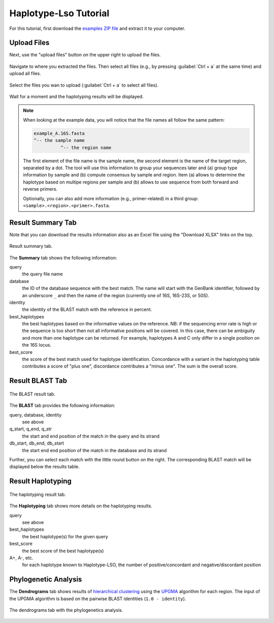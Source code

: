 .. _overview-tutorial:

======================
Haplotype-Lso Tutorial
======================

For this tutorial, first download the `examples ZIP file <https://github.com/holtgrewe/haplotype-lso/blob/master/hlso/web/assets/hlso_example.zip?raw=true>`_ and extract it to your computer.

------------
Upload Files
------------

Next, use the "upload files" button on the upper right to upload the files.

.. figure:: figures/upload-files-button.png

Navigate to where you extracted the files.
Then select all files (e.g., by pressing :guilabel:`Ctrl + a` at the same time) and upload all files.

.. figure:: figures/upload-all-files.png
    :width: 80%
    :align: center

    Select the files you wan to upload (:guilabel:`Ctrl + a` to select all files).

Wait for a moment and the haplotyping results will be displayed.

.. note::

    When looking at the example data, you will notice that the file names all follow the same pattern:

    .. code-block::

        example_A.16S.fasta
        ^-- the sample name
                  ^-- the region name

    The first element of the file name is the sample name, the second element is the name of the target region, separated by a dot.
    The tool will use this information to group your sequences later and (a) group type information by sample and (b) compute consensus by sample and region.
    Item (a) allows to determine the haplotype based on multipe regions per sample and (b) allows to use sequence from both forward and reverse primers.

    Optionally, you can also add more information (e.g., primer-related) in a third group: ``<sample>.<region>.<primer>.fasta``.

------------------
Result Summary Tab
------------------

Note that you can download the results information also as an Excel file using the "Download XLSX" links on the top.

.. figure:: figures/result-summary.png
    :width: 80%
    :align: center

    Result summary tab.

The **Summary** tab shows the following information:

query
    the query file name

database
    the ID of the database sequence with the best match.
    The name will start with the GenBank identifier, followed by an underscore ``_`` and then the name of the region (currently one of 16S, 16S-23S, or 50S).

identity
    the identity of the BLAST match with the reference in percent.

best_haplotypes
    the best haplotypes based on the informative values on the reference.
    NB: if the sequencing error rate is high or the sequence is too short then not all informative positions will be covered.
    In this case, there can be ambiguity and more than one haplotype can be returned.
    For example, haplotypes A and C only differ in a single position on the 16S locus.

best_score
    the score of the best match used for haplotype identification.
    Concordance with a variant in the haplotyping table contributes a score of "plus one", discordance contributes a "minus one".
    The sum is the overall score.

----------------
Result BLAST Tab
----------------

.. figure:: figures/result-blast.png
    :width: 80%
    :align: center

    The BLAST result tab.

The **BLAST** tab provides the following information:

query, database, identity
    see above

q_start, q_end, q_str
    the start and end position of the match in the query and its strand

db_start, db_end, db_start
    the start end end position of the match in the database and its strand

Further, you can select each match with the little round button on the right.
The corresponding BLAST match will be displayed below the results table.

.. figure:: figures/result-blast-match.png
    :width: 80%
    :align: center

------------------
Result Haplotyping
------------------

.. figure:: figures/result-haplotyping.png
    :width: 80%
    :align: center

    The haplotyping result tab.

The **Haplotyping** tab shows more details on the haplotyping results.

query
    see above

best_haplotypes
    the best haplotype(s) for the given query

best_score
    the best score of the best haplotype(s)

A+, A-, etc.
    for each haplotype known to Haplotype-LSO, the number of positive/concordant and negative/discordant position

---------------------
Phylogenetic Analysis
---------------------

The **Dendrograms** tab shows results of `hierarchical clustering <https://en.wikipedia.org/wiki/Hierarchical_clustering>`_ using the `UPGMA <https://en.wikipedia.org/wiki/UPGMA>`_ algorithm for each region.
The input of the UPGMA algorithm is based on the pairwise BLAST identities (``1.0 - identity``).

.. figure:: figures/result-dendrograms.png
    :width: 80%
    :align: center

    The dendrograms tab with the phylogenetics analysis.
